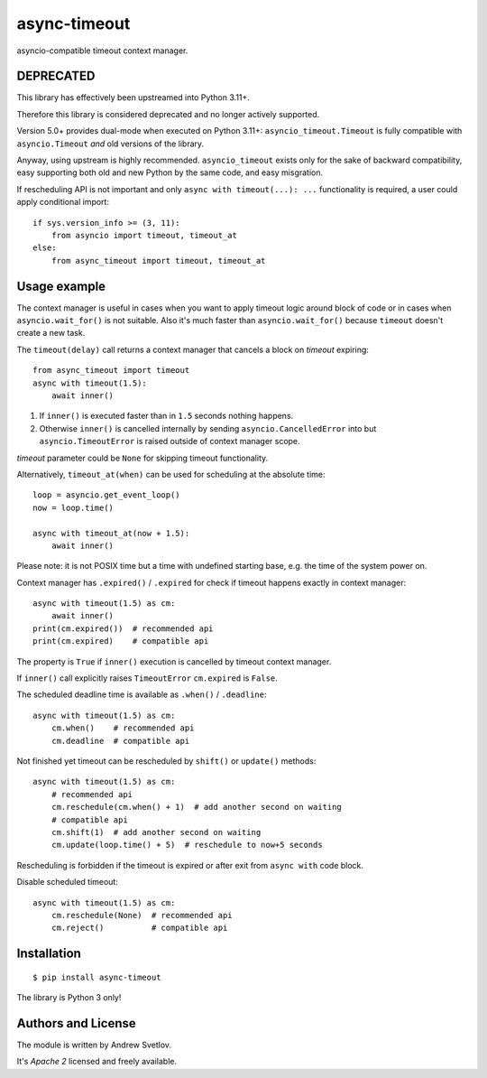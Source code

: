 async-timeout
=============
.. image:: https://github.com/aio-libs/async-timeout/actions/workflows/ci.yml/badge.svg
    :target: https://github.com/aio-libs/async-timeout/actions/workflows/ci.yml
.. image:: https://codecov.io/gh/aio-libs/async-timeout/branch/master/graph/badge.svg
    :target: https://codecov.io/gh/aio-libs/async-timeout
.. image:: https://img.shields.io/pypi/v/async-timeout.svg
    :target: https://pypi.python.org/pypi/async-timeout

asyncio-compatible timeout context manager.



DEPRECATED
----------

This library has effectively been upstreamed into Python 3.11+.

Therefore this library is considered deprecated and no longer actively supported.

Version 5.0+ provides dual-mode when executed on Python 3.11+:
``asyncio_timeout.Timeout`` is fully compatible with ``asyncio.Timeout`` *and* old
versions of the library.

Anyway, using upstream is highly recommended. ``asyncio_timeout`` exists only for the
sake of backward compatibility, easy supporting both old and new Python by the same
code, and easy misgration.

If rescheduling API is not important and only ``async with timeout(...): ...`` functionality is required,
a user could apply conditional import::

    if sys.version_info >= (3, 11):
        from asyncio import timeout, timeout_at
    else:
        from async_timeout import timeout, timeout_at


Usage example
-------------


The context manager is useful in cases when you want to apply timeout
logic around block of code or in cases when ``asyncio.wait_for()`` is
not suitable. Also it's much faster than ``asyncio.wait_for()``
because ``timeout`` doesn't create a new task.

The ``timeout(delay)`` call returns a context manager
that cancels a block on *timeout* expiring::

   from async_timeout import timeout
   async with timeout(1.5):
       await inner()

1. If ``inner()`` is executed faster than in ``1.5`` seconds nothing
   happens.
2. Otherwise ``inner()`` is cancelled internally by sending
   ``asyncio.CancelledError`` into but ``asyncio.TimeoutError`` is
   raised outside of context manager scope.

*timeout* parameter could be ``None`` for skipping timeout functionality.


Alternatively, ``timeout_at(when)`` can be used for scheduling
at the absolute time::

   loop = asyncio.get_event_loop()
   now = loop.time()

   async with timeout_at(now + 1.5):
       await inner()


Please note: it is not POSIX time but a time with
undefined starting base, e.g. the time of the system power on.


Context manager has ``.expired()`` / ``.expired`` for check if timeout happens
exactly in context manager::

   async with timeout(1.5) as cm:
       await inner()
   print(cm.expired())  # recommended api
   print(cm.expired)    # compatible api

The property is ``True`` if ``inner()`` execution is cancelled by
timeout context manager.

If ``inner()`` call explicitly raises ``TimeoutError`` ``cm.expired``
is ``False``.

The scheduled deadline time is available as ``.when()`` / ``.deadline``::

   async with timeout(1.5) as cm:
       cm.when()    # recommended api
       cm.deadline  # compatible api

Not finished yet timeout can be rescheduled by ``shift()``
or ``update()`` methods::

   async with timeout(1.5) as cm:
       # recommended api
       cm.reschedule(cm.when() + 1)  # add another second on waiting
       # compatible api
       cm.shift(1)  # add another second on waiting
       cm.update(loop.time() + 5)  # reschedule to now+5 seconds

Rescheduling is forbidden if the timeout is expired or after exit from ``async with``
code block.


Disable scheduled timeout::

   async with timeout(1.5) as cm:
       cm.reschedule(None)  # recommended api
       cm.reject()          # compatible api



Installation
------------

::

   $ pip install async-timeout

The library is Python 3 only!



Authors and License
-------------------

The module is written by Andrew Svetlov.

It's *Apache 2* licensed and freely available.
